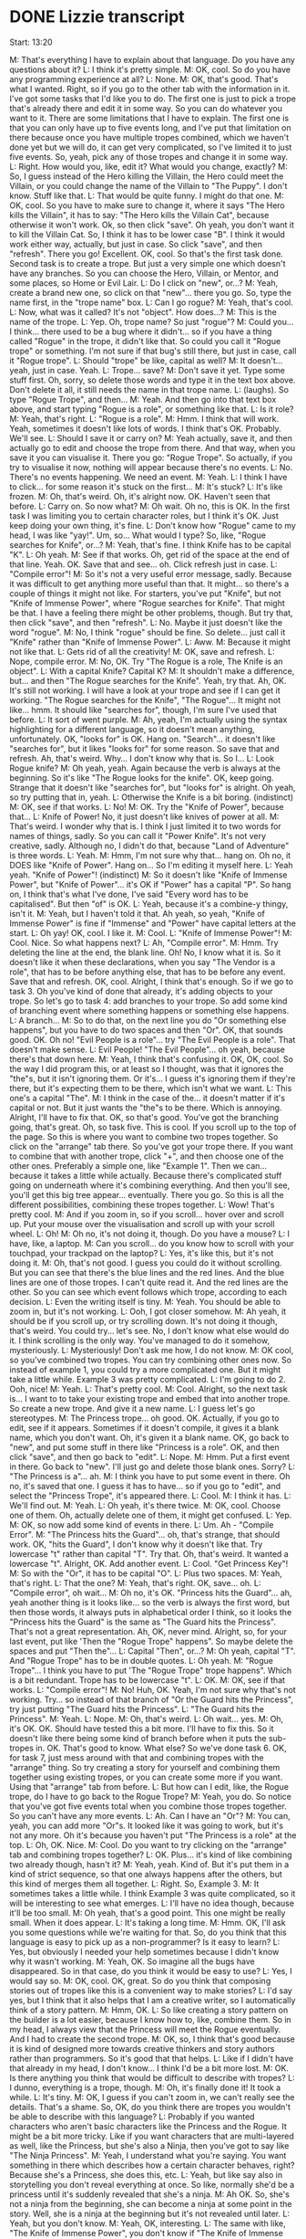 * DONE Lizzie transcript
  CLOSED: [2017-08-05 Sat 13:14]

Start: 13:20

M: That's everything I have to explain about that language. Do you have any questions about it?
L: I think it's pretty simple.
M: OK, cool. So do you have any programming experience at all?
L: None.
M: OK, that's good. That's what I wanted. Right, so if you go to the other tab with the information in it. I've got some tasks that I'd like you to do. The first one is just to pick a trope that's already there and edit it in some way. So you can do whatever you want to it. There are some limitations that I have to explain. The first one is that you can only have up to five events long, and I've put that limitation on there because once you have multiple tropes combined, which we haven't done yet but we will do, it can get very complicated, so I've limited it to just five events. So, yeah, pick any of those tropes and change it in some way.
L: Right. How would you, like, edit it? What would you change, exactly?
M: So, I guess instead of the Hero killing the Villain, the Hero could meet the Villain, or you could change the name of the Villain to "The Puppy". I don't know. Stuff like that.
L: That would be quite funny. I might do that one.
M: OK, cool. So you have to make sure to change it, where it says "The Hero kills the Villain", it has to say: "The Hero kills the Villain Cat", because otherwise it won't work. Ok, so then click "save". Oh yeah, you don't want it to kill the Villain Cat. So, I think it has to be lower case "B". I think it would work either way, actually, but just in case. So click "save", and then "refresh". There you go! Excellent. OK, cool. So that's the first task done. Second task is to create a trope. But just a very simple one which doesn't have any branches. So you can choose the Hero, Villain, or Mentor, and some places, so Home or Evil Lair.
L: Do I click on "new", or...?
M: Yeah, create a brand new one, so click on that "new"... there you go. So, type the name first, in the "trope name" box.
L: Can I go rogue?
M: Yeah, that's cool.
L: Now, what was it called? It's not "object". How does...?
M: This is the name of the trope.
L: Yep. Oh, trope name? So just "rogue"?
M: Could you... I think... there used to be a bug where it didn't... so if you have a thing called "Rogue" in the trope, it didn't like that. So could you call it "Rogue trope" or something. I'm not sure if that bug's still there, but just in case, call it "Rogue trope".
L: Should "trope" be like, capital as well?
M: It doesn't... yeah, just in case. Yeah.
L: Trope... save?
M: Don't save it yet. Type some stuff first. Oh, sorry, so delete those words and type it in the text box above. Don't delete it all, it still needs the name in that trope name.
L: (laughs). So type "Rogue Trope", and then...
M: Yeah. And then go into that text box above, and start typing "Rogue is a role", or something like that.
L: Is it role?
M: Yeah, that's right.
L: "Rogue is a role".
M: Hmm. I think that will work. Yeah, sometimes it doesn't like lots of words. I think that's OK. Probably. We'll see.
L: Should I save it or carry on?
M: Yeah actually, save it, and then actually go to edit and choose the trope from there. And that way, when you save it you can visualise it. There you go: "Rogue Trope". So actually, if you try to visualise it now, nothing will appear because there's no events.
L: No. There's no events happening. We need an event.
M: Yeah.
L: I think I have to click... for some reason it's stuck on the first...
M: It's stuck?
L: It's like frozen.
M: Oh, that's weird. Oh, it's alright now. OK. Haven't seen that before.
L: Carry on. So now what?
M: Oh wait. Oh no, this is OK. In the first task I was limiting you to certain character roles, but I think it's OK. Just keep doing your own thing, it's fine.
L: Don't know how "Rogue" came to my head, I was like "yay!". Um, so... What would I type? So, like, "Rogue searches for Knife", or...?
M: Yeah, that's fine. I think Knife has to be capital "K".
L: Oh yeah.
M: See if that works. Oh, get rid of the space at the end of that line. Yeah. OK. Save that and see... oh. Click refresh just in case.
L: "Compile error"!
M: So it's not a very useful error message, sadly. Because it was difficult to get anything more useful than that. It might... so there's a couple of things it might not like. For starters, you've put "Knife", but not "Knife of Immense Power", where "Rogue searches for Knife". That might be that. I have a feeling there might be other problems, though. But try that, then click "save", and then "refresh".
L: No. Maybe it just doesn't like the word "rogue".
M: No, I think "rogue" should be fine. So delete... just call it "Knife" rather than "Knife of Immense Power".
L: Aww.
M: Because it might not like that.
L: Gets rid of all the creativity!
M: OK, save and refresh.
L: Nope, compile error.
M: No, OK. Try "The Rogue is a role, The Knife is an object".
L: With a capital Knife? Capital K?
M: It shouldn't make a difference, but... and then "The Rogue searches for the Knife". Yeah, try that. Ah, OK. It's still not working. I will have a look at your trope and see if I can get it working. "The Rogue searches for the Knife", "The Rogue"... It might not like... hmm. It should like "searches for", though, I'm sure I've used that before.
L: It sort of went purple.
M: Ah, yeah, I'm actually using the syntax highlighting for a different language, so it doesn't mean anything, unfortunately. OK, "looks for" is OK. Hang on. "Search"... it doesn't like "searches for", but it likes "looks for" for some reason. So save that and refresh. Ah, that's weird. Why... I don't know why that is. So I...
L: Look Rogue knife?
M: Oh yeah, yeah. Again because the verb is always at the beginning. So it's like "The Rogue looks for the knife". OK, keep going. Strange that it doesn't like "searches for", but "looks for" is alright. Oh yeah, so try putting that in, yeah.
L: Otherwise the Knife is a bit boring. (indistinct)
M: OK, see if that works.
L: No!
M: OK. Try the "Knife of Power", because that...
L: Knife of Power! No, it just doesn't like knives of power at all.
M: That's weird. I wonder why that is. I think I just limited it to two words for names of things, sadly. So you can call it "Power Knife". It's not very creative, sadly. Although no, I didn't do that, because "Land of Adventure" is three words.
L: Yeah.
M: Hmm, I'm not sure why that... hang on. Oh no, it DOES like "Knife of Power". Hang on... So I'm editing it myself here.
L: Yeah yeah. "Knife of Power"! (indistinct)
M: So it doesn't like "Knife of Immense Power", but "Knife of Power"... it's OK if "Power" has a capital "P". So hang on, I think that's what I've done, I've said "Every word has to be capitalised". But then "of" is OK.
L: Yeah, because it's a combine-y thingy, isn't it.
M: Yeah, but I haven't told it that. Ah yeah, so yeah, "Knife of Immense Power" is fine if "Immense" and "Power" have capital letters at the start.
L: Oh yay! OK, cool. I like it.
M: Cool.
L: "Knife of Immense Power"!
M: Cool. Nice. So what happens next?
L: Ah, "Compile error".
M: Hmm. Try deleting the line at the end, the blank line. Oh! No, I know what it is. So it doesn't like it when these declarations, when you say "The Vendor is a role", that has to be before anything else, that has to be before any event. Save that and refresh. OK, cool. Alright, I think that's enough. So if we go to task 3. Oh you've kind of done that already, it's adding objects to your trope. So let's go to task 4: add branches to your trope. So add some kind of branching event where something happens or something else happens.
L: A branch...
M: So to do that, on the next line you do "Or something else happens", but you have to do two spaces and then "Or". OK, that sounds good. OK. Oh no! "Evil People is a role"... try "The Evil People is a role". That doesn't make sense.
L: Evil People! "The Evil People"... oh yeah, because there's that down here.
M: Yeah, I think that's confusing it. OK, OK, cool. So the way I did program this, or at least so I thought, was that it ignores the "the"s, but it isn't ignoring them. Or it's... I guess it's ignoring them if they're there, but it's expecting them to be there, which isn't what we want.
L: This one's a capital "The".
M: I think in the case of the... it doesn't matter if it's capital or not. But it just wants the "the"s to be there. Which is annoying. Alright, I'll have to fix that. OK, so that's good. You've got the branching going, that's great. Oh, so task five. This is cool. If you scroll up to the top of the page. So this is where you want to combine two tropes together. So click on the "arrange" tab there. So you've got your trope there. If you want to combine that with another trope, click "+", and then choose one of the other ones. Preferably a simple one, like "Example 1". Then we can... because it takes a little while actually. Because there's complicated stuff going on underneath where it's combining everything. And then you'll see, you'll get this big tree appear... eventually. There you go. So this is all the different possibilities, combining these tropes together.
L: Wow! That's pretty cool.
M: And if you zoom in, so if you scroll... hover over and scroll up. Put your mouse over the visualisation and scroll up with your scroll wheel.
L: Oh!
M: Oh no, it's not doing it, though. Do you have a mouse?
L: I have, like, a laptop.
M: Can you scroll... do you know how to scroll with your touchpad, your trackpad on the laptop?
L: Yes, it's like this, but it's not doing it.
M: Oh, that's not good. I guess you could do it without scrolling. But you can see that there's the blue lines and the red lines. And the blue lines are one of those tropes. I can't quite read it. And the red lines are the other. So you can see which event follows which trope, according to each decision.
L: Even the writing itself is tiny.
M: Yeah. You should be able to zoom in, but it's not working.
L: Ooh, I got closer somehow.
M: Ah yeah, it should be if you scroll up, or try scrolling down. It's not doing it though, that's weird. You could try... let's see. No, I don't know what else would do it. I think scrolling is the only way. You've managed to do it somehow, mysteriously.
L: Mysteriously! Don't ask me how, I do not know.
M: OK cool, so you've combined two tropes. You can try combining other ones now. So instead of example 1, you could try a more complicated one. But it might take a little while. Example 3 was pretty complicated.
L: I'm going to do 2. Ooh, nice!
M: Yeah.
L: That's pretty cool.
M: Cool. Alright, so the next task is... I want to to take your existing trope and embed that into another trope. So create a new trope. And give it a new name.
L: I guess let's go stereotypes.
M: The Princess trope... oh good. OK. Actually, if you go to edit, see if it appears. Sometimes if it doesn't compile, it gives it a blank name, which you don't want. Oh, it's given it a blank name. OK, go back to "new", and put some stuff in there like "Princess is a role". OK, and then click "save", and then go back to "edit".
L: Nope.
M: Hmm. Put a first event in there. Go back to "new". I'll just go and delete those blank ones. Sorry?
L: "The Princess is a"... ah.
M: I think you have to put some event in there. Oh no, it's saved that one. I guess it has to have... so if you go to "edit", and select the "Princess Trope", it's appeared there.
L: Cool.
M: I think it has.
L: We'll find out.
M: Yeah.
L: Oh yeah, it's there twice.
M: OK, cool. Choose one of them. Oh, actually delete one of them, it might get confused.
L: Yep.
M: OK, so now add some kind of events in there.
L: Um. Ah - "Compile Error".
M: "The Princess hits the Guard"... oh, that's strange, that should work. OK, "hits the Guard", I don't know why it doesn't like that. Try lowercase "t" rather than capital "T". Try that. Oh, that's weird. It wanted a lowercase "t". Alright, OK. Add another event.
L: Cool. "Get Princess Key"!
M: So with the "Or", it has to be capital "O".
L: Plus two spaces.
M: Yeah, that's right.
L: That the one?
M: Yeah, that's right. OK, save... oh.
L: "Compile error", oh wait...
M: Oh no, it's OK. "Princess hits the Guard"... ah, yeah another thing is it looks like... so the verb is always the first word, but then those words, it always puts in alphabetical order I think, so it looks the "Princess hits the Guard" is the same as "The Guard hits the Princess". That's not a great representation. Ah, OK, never mind. Alright, so, for your last event, put like 'Then the "Rogue Trope" happens". So maybe delete the spaces and put "Then the"...
L: Capital "Then", or...?
M: Oh yeah, capital "T". And "Rogue Trope" has to be in double quotes.
L: Oh yeah.
M: "Rogue Trope"... I think you have to put 'The "Rogue Trope" trope happens". Which is a bit redundant. Trope has to be lowercase "t".
L: OK.
M: OK, see if that works.
L: "Compile error"!
M: No! Huh, OK. Yeah, I'm not sure why that's not working. Try... so instead of that branch of "Or the Guard hits the Princess", try just putting "The Guard hits the Princess".
L: "The Guard hits the Princess".
M: Yeah.
L: Nope.
M: Oh, that's weird.
L: Oh wait... yes.
M: Oh, it's OK. OK. Should have tested this a bit more. I'll have to fix this. So it doesn't like there being some kind of branch before when it puts the sub-tropes in. OK. That's good to know. What else? So we've done task 6. OK, for task 7, just mess around with that and combining tropes with the "arrange" thing. So try creating a story for yourself and combining them together using existing tropes, or you can create some more if you want. Using that "arrange" tab from before.
L: But how can I edit, like, the Rogue trope, do I have to go back to the Rogue Trope?
M: Yeah, you do. So notice that you've got five events total when you combine those tropes together. So you can't have any more events.
L: Ah. Can I have an "Or"?
M: You can, yeah, you can add more "Or"s. It looked like it was going to work, but it's not any more. Oh it's because you haven't put "The Princess is a role" at the top.
L: Oh, OK. Nice.
M: Cool. Do you want to try clicking on the "arrange" tab and combining tropes together?
L: OK. Plus... it's kind of like combining two already though, hasn't it?
M: Yeah, yeah. Kind of. But it's put them in a kind of strict sequence, so that one always happens after the others, but this kind of merges them all together.
L: Right. So, Example 3.
M: It sometimes takes a little while. I think Example 3 was quite complicated, so it will be interesting to see what emerges.
L: I'll have no idea though, because it'll be too small.
M: Oh yeah, that's a good point. This one might be really small. When it does appear.
L: It's taking a long time.
M: Hmm. OK, I'll ask you some questions while we're waiting for that. So, do you think that this language is easy to pick up as a non-programmer? Is it easy to learn?
L: Yes, but obviously I needed your help sometimes because I didn't know why it wasn't working.
M: Yeah, OK. So imagine all the bugs have disappeared. So in that case, do you think it would be easy to use?
L: Yes, I would say so.
M: OK, cool. OK, great. So do you think that composing stories out of tropes like this is a convenient way to make stories?
L: I'd say yes, but I think that it also helps that I am a creative writer, so I automatically think of a story pattern.
M: Hmm, OK.
L: So like creating a story pattern on the builder is a lot easier, because I know how to, like, combine them. So in my head, I always view that the Princess will meet the Rogue eventually. And I had to create the second trope.
M: OK, so, I think that's good because it is kind of designed more towards creative thinkers and story authors rather than programmers. So it's good that that helps.
L: Like if I didn't have that already in my head, I don't know... I think I'd be a bit more lost.
M: OK. Is there anything you think that would be difficult to describe with tropes?
L: I dunno, everything is a trope, though.
M: Oh, it's finally done it! It took a while.
L: It's tiny.
M: OK, I guess if you can't zoom in, we can't really see the details. That's a shame. So, OK, do you think there are tropes you wouldn't be able to describe with this language?
L: Probably if you wanted characters who aren't basic characters like the Princess and the Rogue. It might be a bit more tricky. Like if you want characters that are multi-layered as well, like the Princess, but she's also a Ninja, then you've got to say like "The Ninja Princess".
M: Yeah, I understand what you're saying. You want something in there which describes how a certain character behaves, right? Because she's a Princess, she does this, etc.
L: Yeah, but like say also in storytelling you don't reveal everything at once. So like, normally she'd be a princess until it's suddenly revealed that she's a ninja.
M: Ah OK. So, she's not a ninja from the beginning, she can become a ninja at some point in the story. Well, she is a ninja at the beginning but it's not revealed until later.
L: Yeah, but you don't know.
M: Yeah, OK, interesting.
L: The same with like, "The Knife of Immense Power", you don't know if "The Knife of Immense Power" has a fallback that creates, like the person who touches it turns evil, then say the rogue would become "The Evil Rogue", but like the system wouldn't recognise that.
M: Hmm, I see. Yeah, so you'd want something... not only would you want a character to be able to change roles at some point in the story, you'd want something like an object which can do that. Yeah, OK, I see.
L: And like, "object development", I guess. It's the biggest part in the story is like the build-up and the reveal. You can't really reveal when it's written in from the beginning.
M: Yeah, that's a good point. OK, cool. Do you have any other general thoughts about this tool? Do you think it's useful to be able to visualise this story like this?
L: I think it's very useful, but obviously it'd be handy if I can actually see it.
M: Yeah, sadly, you can zoom in on it, but if you have a mouse with a scrollwheel, I think.
L: Yeah, which I don't.
M: OK.
L: It's a bit like, laptop bias.
M: Yeah, I guess so. I can do it with my laptop, but I've got like the two-finger scroll thing, which works OK, where you drag two fingers over the trackpad. But that doesn't work on every laptop I think.
L: Mine only does, like, the sidebar. It doesn't...
M: Ah, OK. I think that's a Windows...
L: Ah wait! It works.
M: Hey!
L: So what you said literally works, that's perfect.
M: So you can see you've got the three tropes there, you've got a green line as well as the... ah because yeah, the "Princess Trope" includes the "Rogue Trope". Cool.
L: Fun times. I'm so glad we discovered this. So as long as someone knows about the two scrolly-thingies, and it works, it's fine.
M: OK, cool. I'll stop recording now.








